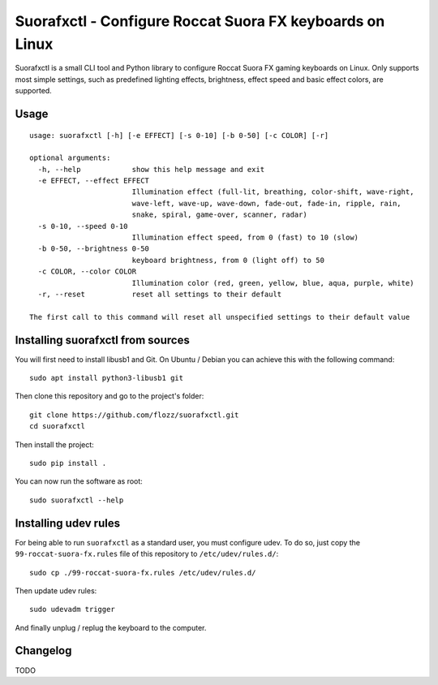 Suorafxctl - Configure Roccat Suora FX keyboards on Linux
=========================================================

Suorafxctl is a small CLI tool and Python library to configure Roccat Suora FX gaming keyboards on Linux. Only supports most simple settings, such as predefined lighting effects, brightness, effect speed and basic effect colors, are supported.


Usage
-----

::

    usage: suorafxctl [-h] [-e EFFECT] [-s 0-10] [-b 0-50] [-c COLOR] [-r]

    optional arguments:
      -h, --help            show this help message and exit
      -e EFFECT, --effect EFFECT
                            Illumination effect (full-lit, breathing, color-shift, wave-right,
                            wave-left, wave-up, wave-down, fade-out, fade-in, ripple, rain,
                            snake, spiral, game-over, scanner, radar)
      -s 0-10, --speed 0-10
                            Illumination effect speed, from 0 (fast) to 10 (slow)
      -b 0-50, --brightness 0-50
                            keyboard brightness, from 0 (light off) to 50
      -c COLOR, --color COLOR
                            Illumination color (red, green, yellow, blue, aqua, purple, white)
      -r, --reset           reset all settings to their default

    The first call to this command will reset all unspecified settings to their default value


Installing suorafxctl from sources
----------------------------------

You will first need to install libusb1 and Git. On Ubuntu / Debian you can achieve this with the following command::

    sudo apt install python3-libusb1 git

Then clone this repository and go to the project's folder::

    git clone https://github.com/flozz/suorafxctl.git
    cd suorafxctl

Then install the project::

    sudo pip install .

You can now run the software as root::

    sudo suorafxctl --help


Installing udev rules
---------------------

For being able to run ``suorafxctl`` as a standard user, you must configure udev. To do so, just copy the ``99-roccat-suora-fx.rules`` file of this repository to ``/etc/udev/rules.d/``::

    sudo cp ./99-roccat-suora-fx.rules /etc/udev/rules.d/

Then update udev rules::

    sudo udevadm trigger

And finally unplug / replug the keyboard to the computer.


Changelog
---------

TODO
